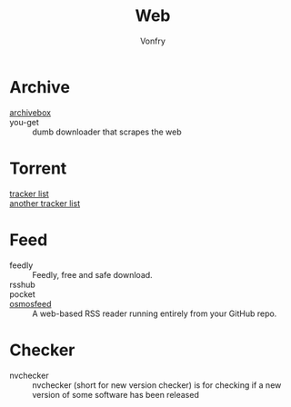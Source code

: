 #+title: Web
#+author: Vonfry

* Archive
 - [[https://github.com/ArchiveBox/ArchiveBox][archivebox]] ::
 - you-get :: dumb downloader that scrapes the web
* Torrent
  - [[https://github.com/ngosang/trackerslist][tracker list]] ::
  - [[https://github.com/XIU2/TrackersListCollection][another tracker list]] ::
* Feed
  - feedly :: Feedly, free and safe download.
  - rsshub ::
  - pocket ::
  - [[https://github.com/osmoscraft/osmosfeed][osmosfeed]] :: A web-based RSS reader running entirely from your GitHub repo.


* Checker
  - nvchecker :: nvchecker (short for new version checker) is for checking if a new version of some software has been released
